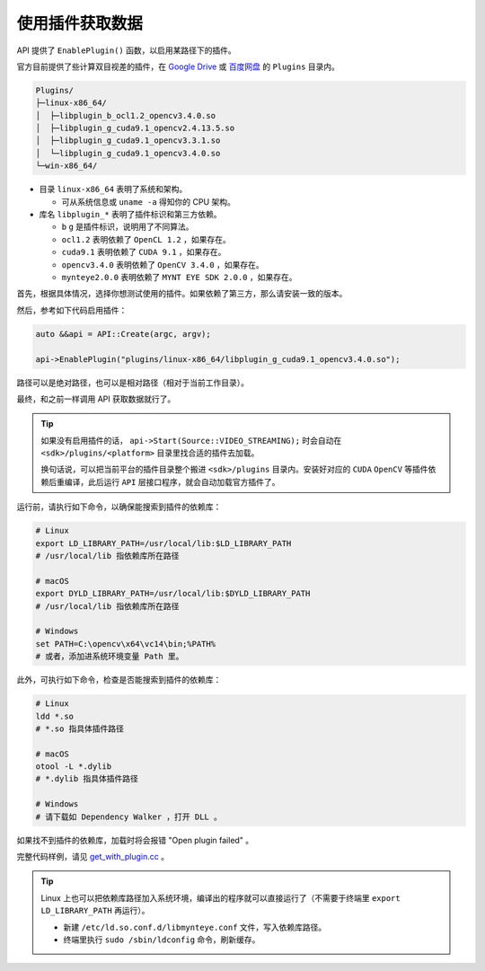 .. _get_with_plugin:

使用插件获取数据
==================

API 提供了 ``EnablePlugin()`` 函数，以启用某路径下的插件。

官方目前提供了些计算双目视差的插件，在 `Google Drive <https://drive.google.com/drive/folders/1tdFCcTBMNcImEGZ39tdOZmlX2SHKCr2f>`_ 或 `百度网盘 <https://pan.baidu.com/s/1yPQDp2r0x4jvNwn2UjlMUQ>`_ 的 ``Plugins`` 目录内。

.. code-block:: none

  Plugins/
  ├─linux-x86_64/
  │  ├─libplugin_b_ocl1.2_opencv3.4.0.so
  │  ├─libplugin_g_cuda9.1_opencv2.4.13.5.so
  │  ├─libplugin_g_cuda9.1_opencv3.3.1.so
  │  └─libplugin_g_cuda9.1_opencv3.4.0.so
  └─win-x86_64/

* 目录 ``linux-x86_64`` 表明了系统和架构。

  * 可从系统信息或 ``uname -a`` 得知你的 CPU 架构。

* 库名 ``libplugin_*`` 表明了插件标识和第三方依赖。

  * ``b`` ``g`` 是插件标识，说明用了不同算法。
  * ``ocl1.2`` 表明依赖了 ``OpenCL 1.2`` ，如果存在。
  * ``cuda9.1`` 表明依赖了 ``CUDA 9.1`` ，如果存在。
  * ``opencv3.4.0`` 表明依赖了 ``OpenCV 3.4.0`` ，如果存在。
  * ``mynteye2.0.0`` 表明依赖了 ``MYNT EYE SDK 2.0.0`` ，如果存在。

首先，根据具体情况，选择你想测试使用的插件。如果依赖了第三方，那么请安装一致的版本。

然后，参考如下代码启用插件：

.. code-block:: c++

  auto &&api = API::Create(argc, argv);

  api->EnablePlugin("plugins/linux-x86_64/libplugin_g_cuda9.1_opencv3.4.0.so");

路径可以是绝对路径，也可以是相对路径（相对于当前工作目录）。

最终，和之前一样调用 API 获取数据就行了。

.. tip::

  如果没有启用插件的话， ``api->Start(Source::VIDEO_STREAMING);`` 时会自动在 ``<sdk>/plugins/<platform>`` 目录里找合适的插件去加载。

  换句话说，可以把当前平台的插件目录整个搬进 ``<sdk>/plugins`` 目录内。安装好对应的 ``CUDA`` ``OpenCV`` 等插件依赖后重编译，此后运行 ``API`` 层接口程序，就会自动加载官方插件了。

运行前，请执行如下命令，以确保能搜索到插件的依赖库：

.. code-block:: bash

  # Linux
  export LD_LIBRARY_PATH=/usr/local/lib:$LD_LIBRARY_PATH
  # /usr/local/lib 指依赖库所在路径

  # macOS
  export DYLD_LIBRARY_PATH=/usr/local/lib:$DYLD_LIBRARY_PATH
  # /usr/local/lib 指依赖库所在路径

  # Windows
  set PATH=C:\opencv\x64\vc14\bin;%PATH%
  # 或者，添加进系统环境变量 Path 里。

此外，可执行如下命令，检查是否能搜索到插件的依赖库：

.. code-block:: bash

  # Linux
  ldd *.so
  # *.so 指具体插件路径

  # macOS
  otool -L *.dylib
  # *.dylib 指具体插件路径

  # Windows
  # 请下载如 Dependency Walker ，打开 DLL 。

如果找不到插件的依赖库，加载时将会报错 "Open plugin failed" 。

完整代码样例，请见 `get_with_plugin.cc <https://github.com/slightech/MYNT-EYE-SDK-2/blob/master/samples/tutorials/data/get_with_plugin.cc>`_ 。

.. tip::

  Linux 上也可以把依赖库路径加入系统环境，编译出的程序就可以直接运行了（不需要于终端里 ``export LD_LIBRARY_PATH`` 再运行）。

  * 新建 ``/etc/ld.so.conf.d/libmynteye.conf`` 文件，写入依赖库路径。
  * 终端里执行 ``sudo /sbin/ldconfig`` 命令，刷新缓存。

  .. literalinclude:: ../../files/libmynteye.conf
    :caption: e.g. libmynteye.conf
